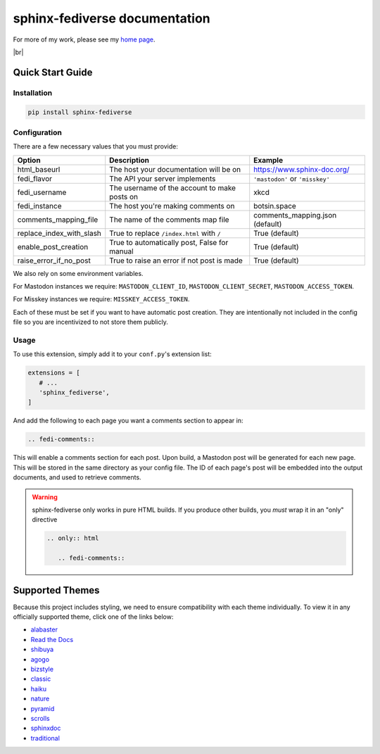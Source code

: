 sphinx-fediverse documentation
==============================

For more of my work, please see my `home page <https://oliviaappleton.com/>`__.

.. |downloads| image:: https://img.shields.io/pepy/dt/sphinx-fediverse?link=https%3A%2F%2Fpypi.org%2Fproject%2Fsphinx-fediverse
   :alt: PyPI Total Downloads
.. |license| image:: https://img.shields.io/pypi/l/sphinx-fediverse?link=https%3A%2F%2Fpypi.org%2Fproject%2Fsphinx-fediverse
   :alt: PyPI License
.. |status| image:: https://img.shields.io/pypi/status/sphinx-fediverse?link=https%3A%2F%2Fpypi.org%2Fproject%2Fsphinx-fediverse
   :alt: PyPI Status
.. |version| image:: https://img.shields.io/pypi/v/sphinx-fediverse?link=https%3A%2F%2Fpypi.org%2Fproject%2Fsphinx-fediverse
   :alt: PyPI Version
.. |sponsors| image:: https://img.shields.io/github/sponsors/LivInTheLookingGlass?link=https%3A%2F%2Fgithub.com%2FLivInTheLookingGlass%2Fsphinx-fediverse
   :alt: GitHub Sponsors
.. |issues| image:: https://img.shields.io/github/issues/LivInTheLookingGlass/sphinx-fediverse?link=https%3A%2F%2Fgithub.com%2FLivInTheLookingGlass%2Fsphinx-fediverse
   :alt: Open GitHub Issues
.. |prs| image:: https://img.shields.io/github/issues-pr/LivInTheLookingGlass/sphinx-fediverse?link=https%3A%2F%2Fgithub.com%2FLivInTheLookingGlass%2Fsphinx-fediverse
   :alt: Open GitHub Pull Requests
.. |br| raw:: html

   <br>

|license| |status| |version| |downloads| |br| |issues| |prs| |sponsors|

.. first-cut

Quick Start Guide
~~~~~~~~~~~~~~~~~

Installation
------------

.. code:: bash

   pip install sphinx-fediverse

Configuration
-------------

There are a few necessary values that you must provide:

.. table::

   ========================  ============================================  ===============================
   Option                    Description                                   Example
   ========================  ============================================  ===============================
   html_baseurl              The host your documentation will be on        https://www.sphinx-doc.org/
   fedi_flavor               The API your server implements                ``'mastodon'`` or ``'misskey'``
   fedi_username             The username of the account to make posts on  xkcd
   fedi_instance             The host you're making comments on            botsin.space
   comments_mapping_file     The name of the comments map file             comments_mapping.json (default)
   replace_index_with_slash  True to replace ``/index.html`` with ``/``    True (default)
   enable_post_creation      True to automatically post, False for manual  True (default)
   raise_error_if_no_post    True to raise an error if not post is made    True (default)
   ========================  ============================================  ===============================

We also rely on some environment variables.

For Mastodon instances we require: ``MASTODON_CLIENT_ID``, ``MASTODON_CLIENT_SECRET``, ``MASTODON_ACCESS_TOKEN``.

For Misskey instances we require: ``MISSKEY_ACCESS_TOKEN``.

Each of these must be set if you want to have automatic post creation. They are
intentionally not included in the config file so you are incentivized to not store them publicly.

Usage
-----

To use this extension, simply add it to your ``conf.py``'s extension list:

.. code:: python

   extensions = [
      # ...
      'sphinx_fediverse',
   ]

And add the following to each page you want a comments section to appear in:

.. code:: reStructuredText

   .. fedi-comments::

This will enable a comments section for each post. Upon build, a Mastodon post will be generated for each new page.
This will be stored in the same directory as your config file. The ID of each page's post will be embedded into the
output documents, and used to retrieve comments.

.. warning::

   sphinx-fediverse only works in pure HTML builds. If you produce other builds, you *must* wrap it in an "only" directive

   .. code:: reStructuredText

      .. only:: html

         .. fedi-comments::

Supported Themes
~~~~~~~~~~~~~~~~

Because this project includes styling, we need to ensure compatibility with each theme individually. To view it in any
officially supported theme, click one of the links below:

- `alabaster </sphinx-fediverse/alabaster/>`_
- `Read the Docs </sphinx-fediverse/sphinx_rtd_theme/>`_
- `shibuya </sphinx-fediverse/shibuya/>`_
- `agogo </sphinx-fediverse/agogo/>`_
- `bizstyle </sphinx-fediverse/bizstyle/>`_
- `classic </sphinx-fediverse/classic/>`_
- `haiku </sphinx-fediverse/haiku/>`_
- `nature </sphinx-fediverse/nature/>`_
- `pyramid </sphinx-fediverse/pyramid/>`_
- `scrolls </sphinx-fediverse/scrolls/>`_
- `sphinxdoc </sphinx-fediverse/sphinxdoc/>`_
- `traditional </sphinx-fediverse/traditional/>`_
